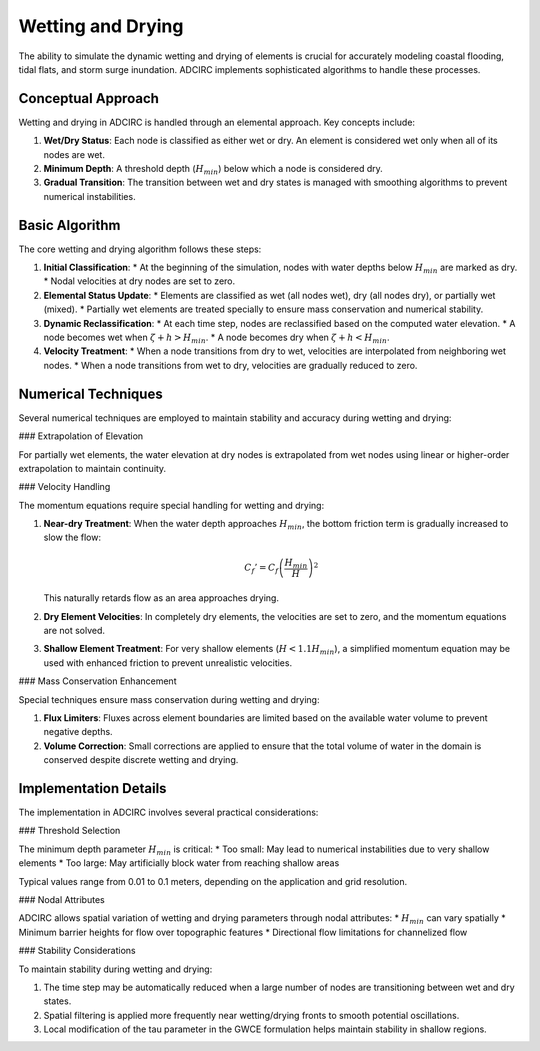 Wetting and Drying
==================

The ability to simulate the dynamic wetting and drying of elements is crucial for accurately modeling coastal flooding, tidal flats, and storm surge inundation. ADCIRC implements sophisticated algorithms to handle these processes.

Conceptual Approach
-------------------

Wetting and drying in ADCIRC is handled through an elemental approach. Key concepts include:

1. **Wet/Dry Status**: Each node is classified as either wet or dry. An element is considered wet only when all of its nodes are wet.

2. **Minimum Depth**: A threshold depth (:math:`H_{min}`) below which a node is considered dry.

3. **Gradual Transition**: The transition between wet and dry states is managed with smoothing algorithms to prevent numerical instabilities.

Basic Algorithm
---------------

The core wetting and drying algorithm follows these steps:

1. **Initial Classification**: 
   * At the beginning of the simulation, nodes with water depths below :math:`H_{min}` are marked as dry.
   * Nodal velocities at dry nodes are set to zero.

2. **Elemental Status Update**:
   * Elements are classified as wet (all nodes wet), dry (all nodes dry), or partially wet (mixed).
   * Partially wet elements are treated specially to ensure mass conservation and numerical stability.

3. **Dynamic Reclassification**:
   * At each time step, nodes are reclassified based on the computed water elevation.
   * A node becomes wet when :math:`\zeta + h > H_{min}`.
   * A node becomes dry when :math:`\zeta + h < H_{min}`.

4. **Velocity Treatment**:
   * When a node transitions from dry to wet, velocities are interpolated from neighboring wet nodes.
   * When a node transitions from wet to dry, velocities are gradually reduced to zero.

Numerical Techniques
--------------------

Several numerical techniques are employed to maintain stability and accuracy during wetting and drying:

### Extrapolation of Elevation

For partially wet elements, the water elevation at dry nodes is extrapolated from wet nodes using linear or higher-order extrapolation to maintain continuity.

### Velocity Handling

The momentum equations require special handling for wetting and drying:

1. **Near-dry Treatment**: When the water depth approaches :math:`H_{min}`, the bottom friction term is gradually increased to slow the flow:

   .. math::
   
       C_f' = C_f \left( \frac{H_{min}}{H} \right)^2

   This naturally retards flow as an area approaches drying.

2. **Dry Element Velocities**: In completely dry elements, the velocities are set to zero, and the momentum equations are not solved.

3. **Shallow Element Treatment**: For very shallow elements (:math:`H < 1.1 H_{min}`), a simplified momentum equation may be used with enhanced friction to prevent unrealistic velocities.

### Mass Conservation Enhancement

Special techniques ensure mass conservation during wetting and drying:

1. **Flux Limiters**: Fluxes across element boundaries are limited based on the available water volume to prevent negative depths.

2. **Volume Correction**: Small corrections are applied to ensure that the total volume of water in the domain is conserved despite discrete wetting and drying.

Implementation Details
----------------------

The implementation in ADCIRC involves several practical considerations:

### Threshold Selection

The minimum depth parameter :math:`H_{min}` is critical:
* Too small: May lead to numerical instabilities due to very shallow elements
* Too large: May artificially block water from reaching shallow areas

Typical values range from 0.01 to 0.1 meters, depending on the application and grid resolution.

### Nodal Attributes

ADCIRC allows spatial variation of wetting and drying parameters through nodal attributes:
* :math:`H_{min}` can vary spatially
* Minimum barrier heights for flow over topographic features
* Directional flow limitations for channelized flow

### Stability Considerations

To maintain stability during wetting and drying:

1. The time step may be automatically reduced when a large number of nodes are transitioning between wet and dry states.

2. Spatial filtering is applied more frequently near wetting/drying fronts to smooth potential oscillations.

3. Local modification of the tau parameter in the GWCE formulation helps maintain stability in shallow regions. 